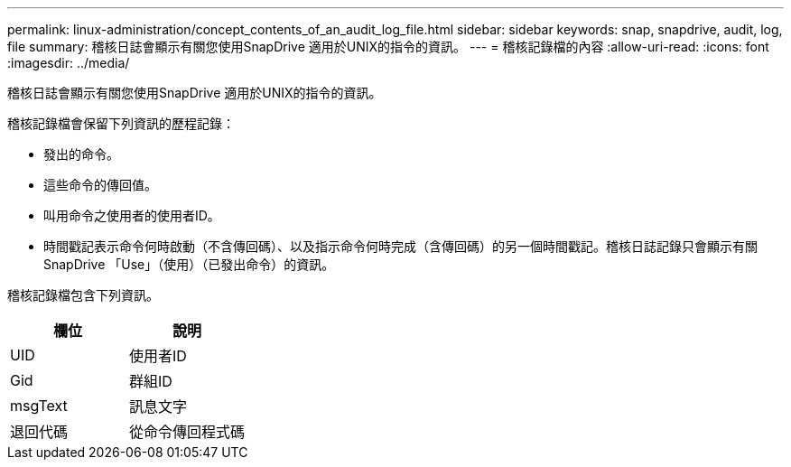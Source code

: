 ---
permalink: linux-administration/concept_contents_of_an_audit_log_file.html 
sidebar: sidebar 
keywords: snap, snapdrive, audit, log, file 
summary: 稽核日誌會顯示有關您使用SnapDrive 適用於UNIX的指令的資訊。 
---
= 稽核記錄檔的內容
:allow-uri-read: 
:icons: font
:imagesdir: ../media/


[role="lead"]
稽核日誌會顯示有關您使用SnapDrive 適用於UNIX的指令的資訊。

稽核記錄檔會保留下列資訊的歷程記錄：

* 發出的命令。
* 這些命令的傳回值。
* 叫用命令之使用者的使用者ID。
* 時間戳記表示命令何時啟動（不含傳回碼）、以及指示命令何時完成（含傳回碼）的另一個時間戳記。稽核日誌記錄只會顯示有關SnapDrive 「Use」（使用）（已發出命令）的資訊。


稽核記錄檔包含下列資訊。

|===
| 欄位 | 說明 


 a| 
UID
 a| 
使用者ID



 a| 
Gid
 a| 
群組ID



 a| 
msgText
 a| 
訊息文字



 a| 
退回代碼
 a| 
從命令傳回程式碼

|===
